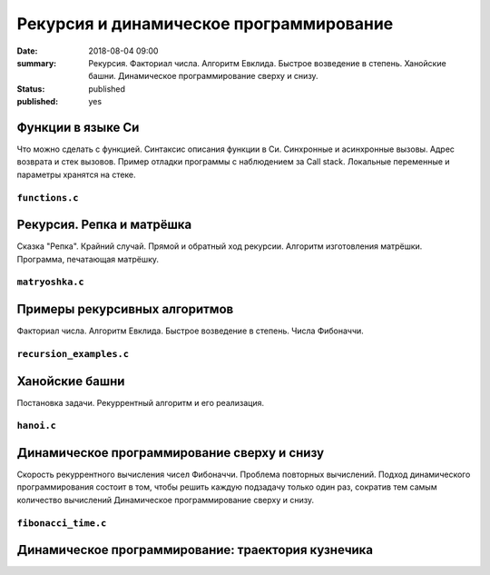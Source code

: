 Рекурсия и динамическое программирование
########################################

:date: 2018-08-04 09:00
:summary: Рекурсия. Факториал числа. Алгоритм Евклида. Быстрое возведение в степень. Ханойские башни. Динамическое программирование сверху и снизу.
:status: published
:published: yes

.. default-role:: code

Функции в языке Си
==================

.. youtube:: TX0-gdBrhW8

Что можно сделать с функцией.
Синтаксис описания функции в Си.
Синхронные и асинхронные вызовы.
Адрес возврата и стек вызовов.
Пример отладки программы с наблюдением за Call stack.
Локальные переменные и параметры хранятся на стеке.

``functions.c``
----------------

.. code-include:: code/lesson4/functions.c
    :lexer: cpp

Рекурсия. Репка и матрёшка
==========================

.. youtube:: NOaSY5pJmyc

Сказка "Репка". Крайний случай.
Прямой и обратный ход рекурсии.
Алгоритм изготовления матрёшки.
Программа, печатающая матрёшку.

``matryoshka.c``
----------------

.. code-include:: code/lesson4/matryoshka.c
    :lexer: cpp

Примеры рекурсивных алгоритмов
==============================

.. youtube:: oRd4WanaeSQ

Факториал числа.
Алгоритм Евклида.
Быстрое возведение в степень.
Числа Фибоначчи.

``recursion_examples.c``
------------------------

.. code-include:: code/lesson4/recursion_examples.c
    :lexer: cpp

Ханойские башни
===============

.. youtube:: rFuQCd4RvI0

Постановка задачи.
Рекуррентный алгоритм и его реализация.

``hanoi.c``
------------------------

.. code-include:: code/lesson4/hanoi.c
    :lexer: cpp

Динамическое программирование сверху и снизу
============================================

.. youtube:: VgPAFaEYEo4

Скорость рекуррентного вычисления чисел Фибоначчи.
Проблема повторных вычислений.
Подход динамического программирования состоит в том, чтобы решить каждую подзадачу только один раз, сократив тем самым количество вычислений
Динамическое программирование сверху и снизу.

``fibonacci_time.c``
------------------------

.. code-include:: code/lesson4/fibonacci_time.c
    :lexer: cpp

Динамическое программирование: траектория кузнечика
===================================================


.. Видео ролики курса:
	4_01-functions.mp4
	4_02-repka_matryoshka.mp4
	4_03-recursion_examples.mp4
